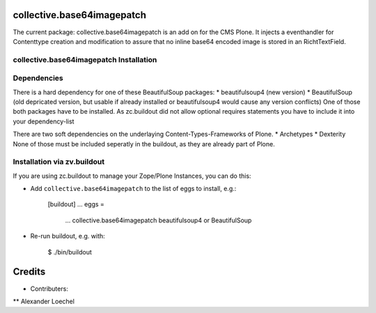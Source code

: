 collective.base64imagepatch
===========================

The current package: collective.base64imagepatch is an add on for the CMS Plone. 
It injects a eventhandler for Contenttype creation and modification to assure 
that no inline base64 encoded image is stored in an RichtTextField.

.. contents:

collective.base64imagepatch Installation
----------------------------------------

Dependencies
------------

There is a hard dependency for one of these BeautifulSoup packages:
* beautifulsoup4 (new version)
* BeautifulSoup (old depricated version, but usable if already installed or beautifulsoup4 would cause any version conflicts)
One of those both packages have to be installed. As zc.buildout did not allow optional requires statements you have to include it into your dependency-list

There are two soft dependencies on the underlaying Content-Types-Frameworks of Plone. 
* Archetypes
* Dexterity
None of those must be included seperatly in the buildout, as they are already part of Plone.


Installation via zv.buildout
----------------------------
If you are using zc.buildout to manage your Zope/Plone Instances, you can do this:

* Add ``collective.base64imagepatch`` to the list of eggs to install, e.g.:

    [buildout]
    ...
    eggs =
        ...
        collective.base64imagepatch
        beautifulsoup4 or BeautifulSoup
      
* Re-run buildout, e.g. with:

    $ ./bin/buildout


.. include: ./docs/HISTORY.txt

Credits
=======

* Contributers:
** Alexander Loechel